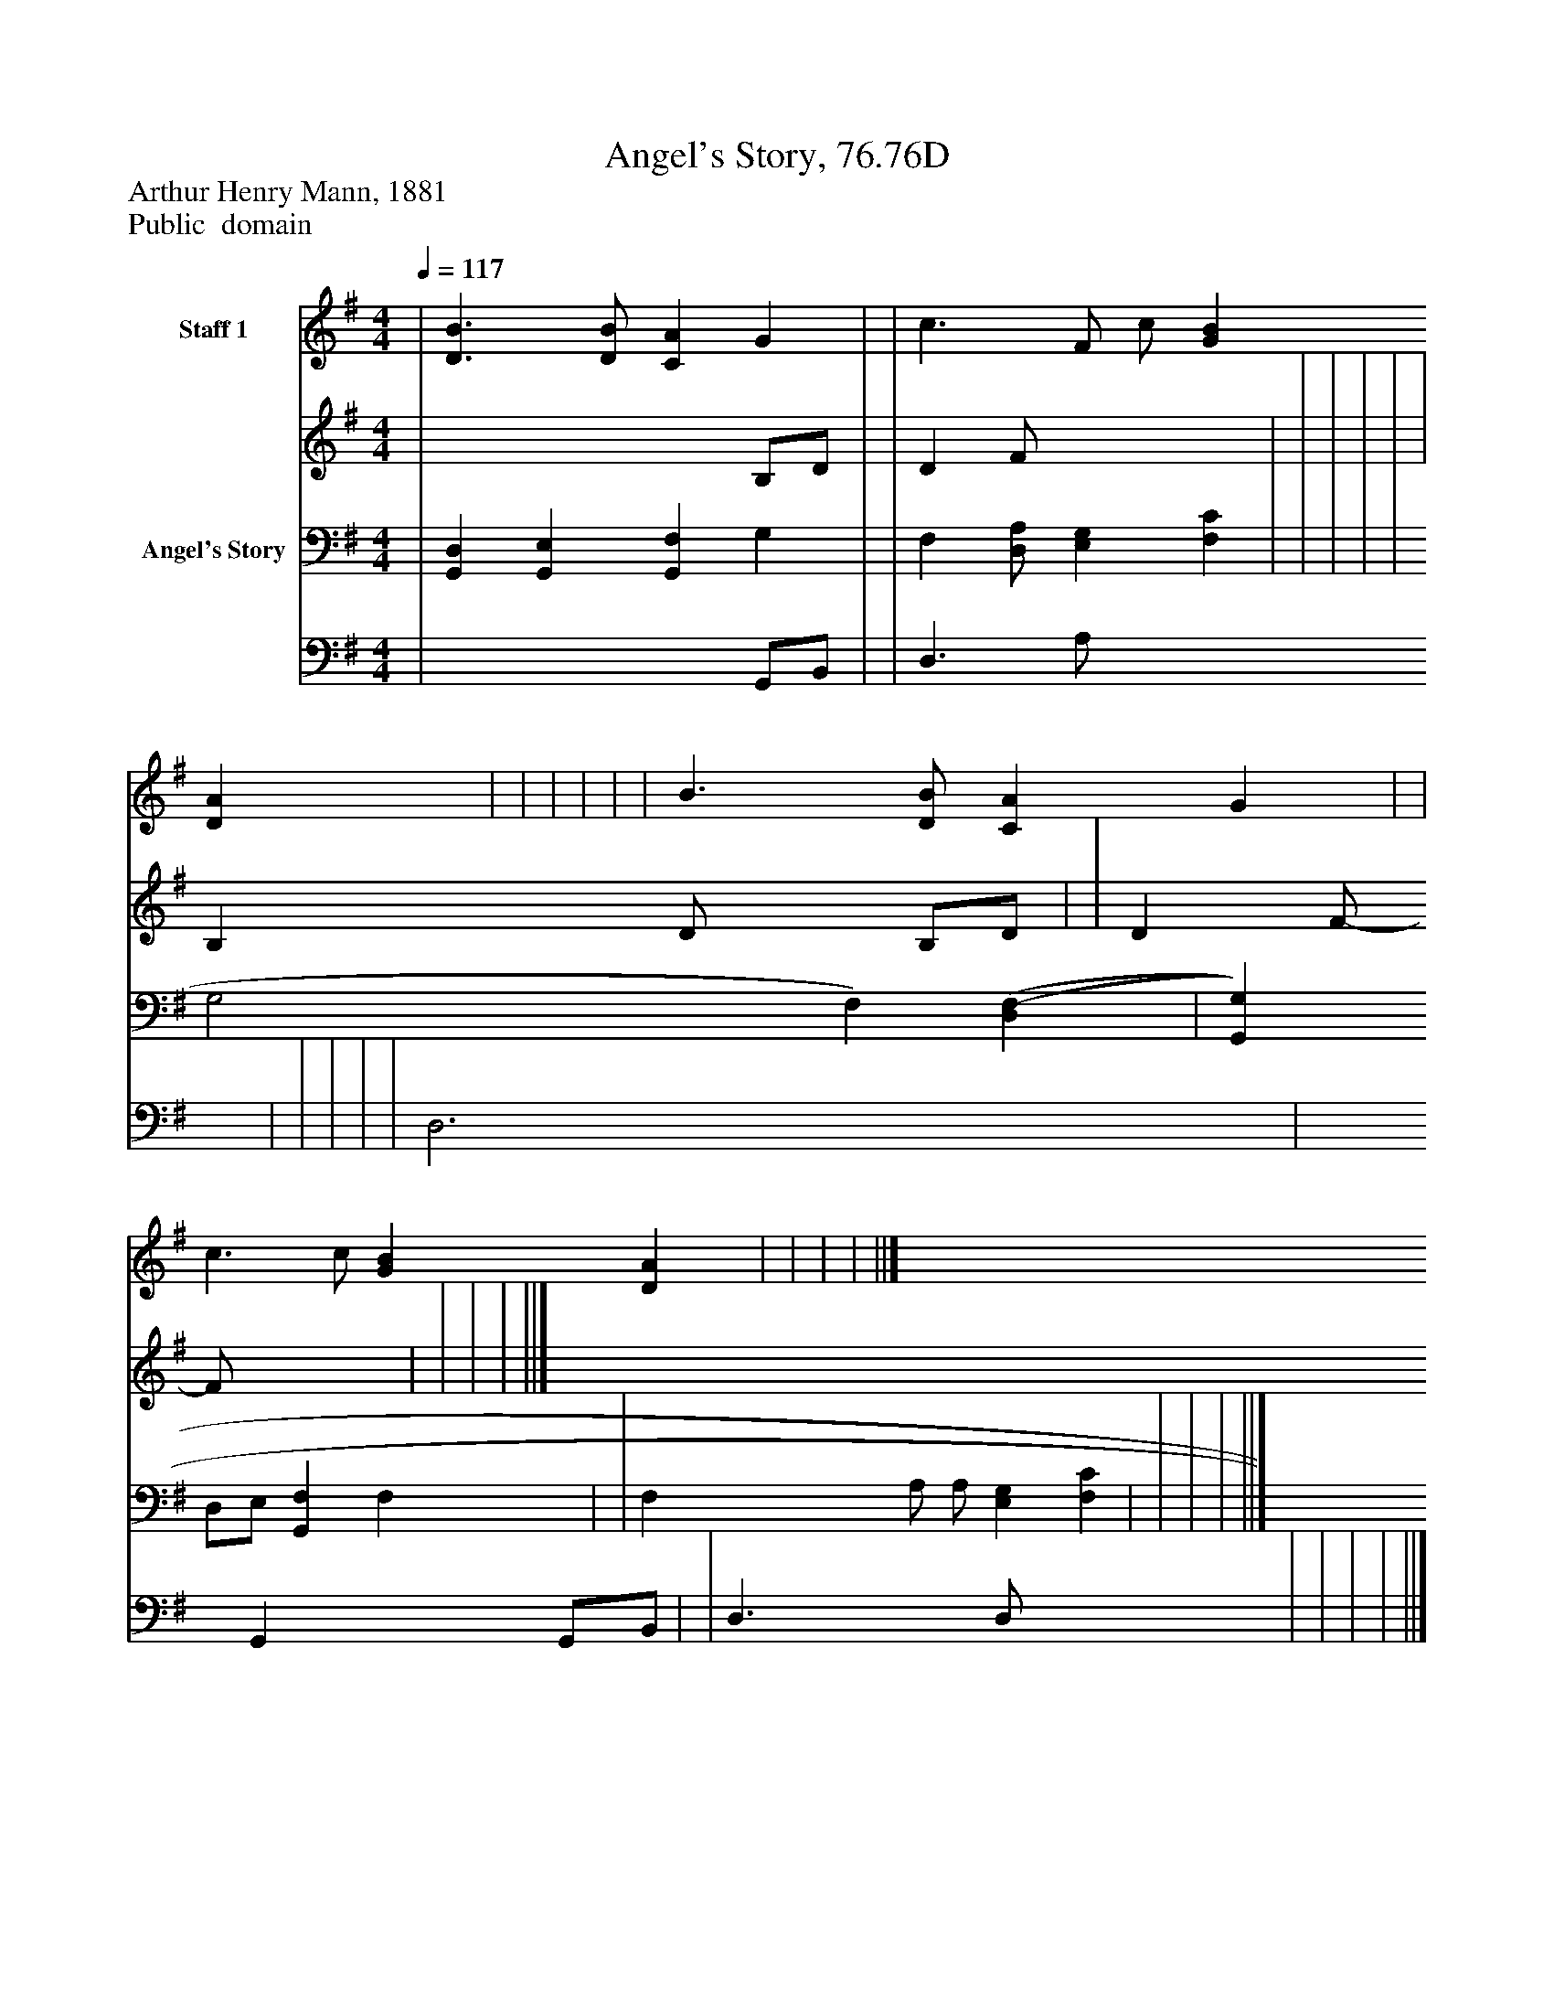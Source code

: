 %%abc-creator mxml2abc 1.4
%%abc-version 2.0
%%continueall true
%%titletrim true
%%titleformat A-1 T C1, Z-1, S-1
X: 0
T: Angel's Story, 76.76D
Z: Arthur Henry Mann, 1881
Z: Public  domain
L: 1/4
M: 4/4
Q: 1/4=117
V: P1_1 name="Staff 1"
V: P1_2
%%MIDI program 1 0
V: P2_1 name="Angel's Story"
V: P2_2
%%MIDI program 2 91
K: G
% Extracting voice 1 from part P1
[V: P1_1]  | [D3/B3/] [D/B/] [CA] G | | c3/ F/- c/ [GB] [DA] | | | | | | B3/ [D/B/] [CA] G | | c3/ c/ [GB] [DA] | | | | ||]
% Extracting voice 2 from part P1
[V: P1_2]  | x3  B,/D/ | | D F/ x2  | | | | | | B, D/- x1  B,/D/ | | D F/- F/ x2  | | | | ||]
% Extracting voice 1 from part P2
[V: P2_1]  | [G,,D,] [G,,E,] [G,,F,] G, | | F, [D,/A,/] [E,G,] [F,C] | | | | | G,2 F,) [(D,(F,] | [G,,G,] D,/E,/ [G,,F,] F, | | F, A,/ A,/ [E,G,] [F,C] | | | | ||]
% Extracting voice 2 from part P2
[V: P2_2]  | x3  G,,/B,,/ | | D,3/ A,/- x2  | | | | | D,3 x1  | x1  G,, x1  G,,/B,,/ | | D,3/ D,/ x2  | | | | ||]

